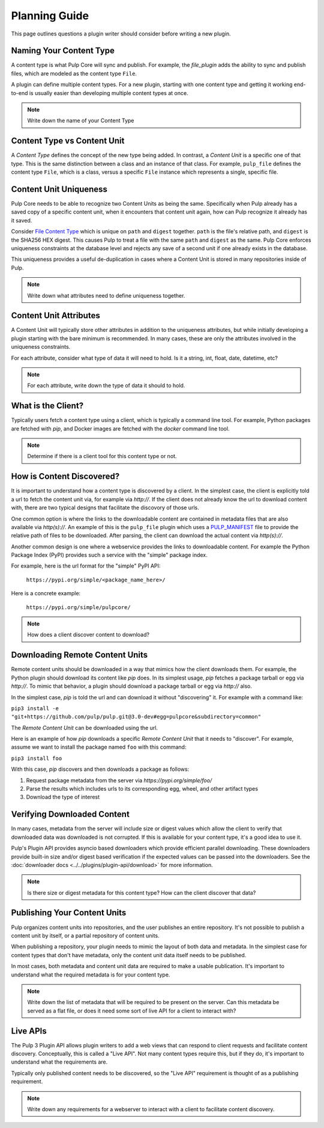 Planning Guide
==============

This page outlines questions a plugin writer should consider before writing a new plugin.


Naming Your Content Type
^^^^^^^^^^^^^^^^^^^^^^^^

A content type is what Pulp Core will sync and publish. For example, the *file_plugin* adds the
ability to sync and publish files, which are modeled as the content type ``File``.

A plugin can define multiple content types. For a new plugin, starting with one content type and
getting it working end-to-end is usually easier than developing multiple content types at once.

.. note::
   Write down the name of your Content Type


Content Type vs Content Unit
^^^^^^^^^^^^^^^^^^^^^^^^^^^^

A *Content Type* defines the concept of the new type being added. In contrast, a *Content Unit* is a
specific one of that type. This is the same distinction between a class and an instance of that
class. For example, ``pulp_file`` defines the content type ``File``, which is a class, versus a
specific ``File`` instance which represents a single, specific file.


Content Unit Uniqueness
^^^^^^^^^^^^^^^^^^^^^^^

Pulp Core needs to be able to recognize two Content Units as being the same. Specifically when Pulp
already has a saved copy of a specific content unit, when it encounters that content unit again, how
can Pulp recognize it already has it saved.

Consider `File Content Type <https://github.com/pulp/pulp_file/blob/master/pulp_file/app/models.py#L11-L32>`_
which is unique on ``path`` and ``digest`` together. ``path`` is the file's relative path, and
``digest`` is the SHA256 HEX digest. This causes Pulp to treat a file with the same ``path`` and
``digest`` as the same. Pulp Core enforces uniqueness constraints at the database level and rejects
any save of a second unit if one already exists in the database.

This uniqueness provides a useful de-duplication in cases where a Content Unit is stored in many
repositories inside of Pulp.

.. note::
   Write down what attributes need to define uniqueness together.


Content Unit Attributes
^^^^^^^^^^^^^^^^^^^^^^^

A Content Unit will typically store other attributes in addition to the uniqueness attributes, but
while initially developing a plugin starting with the bare minimum is recommended. In many cases,
these are only the attributes involved in the uniqueness constraints.

For each attribute, consider what type of data it will need to hold. Is it a string, int, float,
date, datetime, etc?

.. note::
   For each attribute, write down the type of data it should to hold.


What is the Client?
^^^^^^^^^^^^^^^^^^^

Typically users fetch a content type using a client, which is typically a command line tool. For
example, Python packages are fetched with *pip*, and Docker images are fetched with the *docker*
command line tool.

.. note::
   Determine if there is a client tool for this content type or not.


How is Content Discovered?
^^^^^^^^^^^^^^^^^^^^^^^^^^

It is important to understand how a content type is discovered by a client. In the simplest case,
the client is explicitly told a url to fetch the content unit via, for example via *http://*. If the
client does not already know the url to download content with, there are two typical designs
that facilitate the discovory of those urls.

One common option is where the links to the downloadable content are contained in metadata files
that are also available via *http(s)://*. An example of this is the ``pulp_file`` plugin which uses
a `PULP_MANIFEST <https://repos.fedorapeople.org/pulp/pulp/fixtures/file/PULP_MANIFEST>`_ file to
provide the relative path of files to be downloaded. After parsing, the client can download the
actual content via *http(s)://*.

Another common design is one where a webservice provides the links to downloadable content. For
example the Python Package Index (PyPI) provides such a service with the "simple" package index.


For example, here is the url format for the "simple" PyPI API:

   ``https://pypi.org/simple/<package_name_here>/``

Here is a concrete example:

   ``https://pypi.org/simple/pulpcore/``

.. note::
   How does a client discover content to download?


Downloading Remote Content Units
^^^^^^^^^^^^^^^^^^^^^^^^^^^^^^^^

Remote content units should be downloaded in a way that mimics how the client downloads them. For
example, the Python plugin should download its content like *pip* does. In its simplest usage, *pip*
fetches a package tarball or egg via *http://*. To mimic that behavior, a plugin should download a
package tarball or egg via *http://* also.

In the simplest case, *pip* is told the url and can download it without "discovering" it. For
example with a command like:

``pip3 install -e "git+https://github.com/pulp/pulp.git@3.0-dev#egg=pulpcore&subdirectory=common"``

The *Remote Content Unit* can be downloaded using the url.

Here is an example of how *pip* downloads a specific *Remote Content Unit* that it needs to
"discover". For example, assume we want to install the package named ``foo`` with this command:

``pip3 install foo``

With this case, *pip* discovers and then downloads a package as follows:

1. Request package metadata from the server via *https://pypi.org/simple/foo/*
2. Parse the results which includes urls to its corresponding egg, wheel, and other artifact types
3. Download the type of interest


Verifying Downloaded Content
^^^^^^^^^^^^^^^^^^^^^^^^^^^^

In many cases, metadata from the server will include size or digest values which allow the client to
verify that downloaded data was downloaded is not corrupted. If this is available for your content
type, it's a good idea to use it.

Pulp's Plugin API provides asyncio based downloaders which provide efficient parallel downloading.
These downloaders provide built-in size and/or digest based verification if the expected values can
be passed into the downloaders. See the :doc:`downloader docs <../../plugins/plugin-api/download>`
for more information.

.. note::
   Is there size or digest metadata for this content type? How can the client discover that data?


Publishing Your Content Units
^^^^^^^^^^^^^^^^^^^^^^^^^^^^^

Pulp organizes content units into repositories, and the user publishes an entire repository. It's
not possible to publish a content unit by itself, or a partial repository of content units.

When publishing a repository, your plugin needs to mimic the layout of both data and metadata. In
the simplest case for content types that don't have metadata, only the content unit data itself
needs to be published.

In most cases, both metadata and content unit data are required to make a usable publication. It's
important to understand what the required metadata is for your content type.

.. note::
   Write down the list of metadata that will be required to be present on the server. Can this
   metadata be served as a flat file, or does it need some sort of live API for a client to
   interact with?


Live APIs
^^^^^^^^^

The Pulp 3 Plugin API allows plugin writers to add a web views that can respond to client requests
and facilitate content discovery. Conceptually, this is called a "Live API". Not many content types
require this, but if they do, it's important to understand what the requirements are.

Typically only published content needs to be discovered, so the "Live API" requirement is thought of
as a publishing requirement.

.. note::
   Write down any requirements for a webserver to interact with a client to facilitate content
   discovery.
